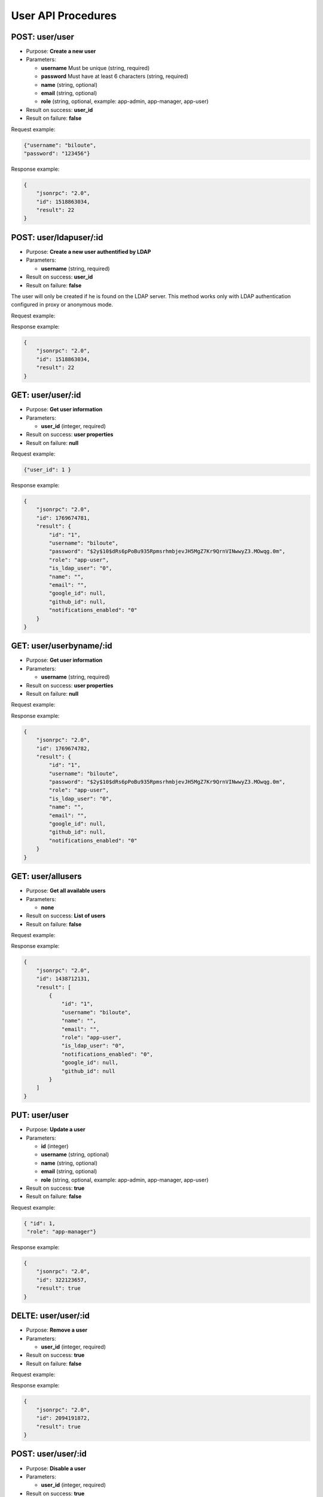 User API Procedures
===================

POST: user/user
----------

-  Purpose: **Create a new user**
-  Parameters:

   -  **username** Must be unique (string, required)
   -  **password** Must have at least 6 characters (string, required)
   -  **name** (string, optional)
   -  **email** (string, optional)
   -  **role** (string, optional, example: app-admin, app-manager,
      app-user)

-  Result on success: **user_id**
-  Result on failure: **false**

Request example:

.. code:: json
       
        {"username": "biloute",
        "password": "123456"}


Response example:

.. code:: json

    {
        "jsonrpc": "2.0",
        "id": 1518863034,
        "result": 22
    }

POST: user/ldapuser/:id
--------------

-  Purpose: **Create a new user authentified by LDAP**
-  Parameters:

   -  **username** (string, required)

-  Result on success: **user_id**
-  Result on failure: **false**

The user will only be created if he is found on the LDAP server. This
method works only with LDAP authentication configured in proxy or
anonymous mode.

Request example:

.. code:: json


Response example:

.. code:: json

    {
        "jsonrpc": "2.0",
        "id": 1518863034,
        "result": 22
    }

GET: user/user/:id
-------

-  Purpose: **Get user information**
-  Parameters:

   -  **user_id** (integer, required)

-  Result on success: **user properties**
-  Result on failure: **null**

Request example:

.. code:: json

    {"user_id": 1 }
    

Response example:

.. code:: json

    {
        "jsonrpc": "2.0",
        "id": 1769674781,
        "result": {
            "id": "1",
            "username": "biloute",
            "password": "$2y$10$dRs6pPoBu935RpmsrhmbjevJH5MgZ7Kr9QrnVINwwyZ3.MOwqg.0m",
            "role": "app-user",
            "is_ldap_user": "0",
            "name": "",
            "email": "",
            "google_id": null,
            "github_id": null,
            "notifications_enabled": "0"
        }
    }

GET: user/userbyname/:id
-------------

-  Purpose: **Get user information**
-  Parameters:

   -  **username** (string, required)

-  Result on success: **user properties**
-  Result on failure: **null**

Request example:

.. code:: json


Response example:

.. code:: json

    {
        "jsonrpc": "2.0",
        "id": 1769674782,
        "result": {
            "id": "1",
            "username": "biloute",
            "password": "$2y$10$dRs6pPoBu935RpmsrhmbjevJH5MgZ7Kr9QrnVINwwyZ3.MOwqg.0m",
            "role": "app-user",
            "is_ldap_user": "0",
            "name": "",
            "email": "",
            "google_id": null,
            "github_id": null,
            "notifications_enabled": "0"
        }
    }

GET: user/allusers
-----------

-  Purpose: **Get all available users**
-  Parameters:

   -  **none**

-  Result on success: **List of users**
-  Result on failure: **false**

Request example:

.. code:: json


Response example:

.. code:: json

    {
        "jsonrpc": "2.0",
        "id": 1438712131,
        "result": [
            {
                "id": "1",
                "username": "biloute",
                "name": "",
                "email": "",
                "role": "app-user",
                "is_ldap_user": "0",
                "notifications_enabled": "0",
                "google_id": null,
                "github_id": null
            }
        ]
    }


PUT: user/user
----------

-  Purpose: **Update a user**
-  Parameters:

   -  **id** (integer)
   -  **username** (string, optional)
   -  **name** (string, optional)
   -  **email** (string, optional)
   -  **role** (string, optional, example: app-admin, app-manager,
      app-user)

-  Result on success: **true**
-  Result on failure: **false**

Request example:

.. code:: json

     { "id": 1,
      "role": "app-manager"}
    

Response example:

.. code:: json

    {
        "jsonrpc": "2.0",
        "id": 322123657,
        "result": true
    }

DELTE: user/user/:id
----------

-  Purpose: **Remove a user**
-  Parameters:

   -  **user_id** (integer, required)

-  Result on success: **true**
-  Result on failure: **false**

Request example:

.. code:: json


Response example:

.. code:: json

    {
        "jsonrpc": "2.0",
        "id": 2094191872,
        "result": true
    }

POST: user/user/:id
-----------

-  Purpose: **Disable a user**
-  Parameters:

   -  **user_id** (integer, required)

-  Result on success: **true**
-  Result on failure: **false**

Request example:

.. code:: json


Response example:

.. code:: json

    {
        "jsonrpc": "2.0",
        "id": 2094191872,
        "result": true
    }

POST: user/user/:id
----------

-  Purpose: **Enable a user**
-  Parameters:

   -  **user_id** (integer, required)

-  Result on success: **true**
-  Result on failure: **false**

Request example:

.. code:: json


Response example:

.. code:: json

    {
        "jsonrpc": "2.0",
        "id": 2094191872,
        "result": true
    }

GET: user/activeuser/:id
------------

-  Purpose: **Check if a user is active**
-  Parameters:

   -  **user_id** (integer, required)

-  Result on success: **true**
-  Result on failure: **false**

Request example:

.. code:: json


Response example:

.. code:: json

    {
        "jsonrpc": "2.0",
        "id": 2094191872,
        "result": true
    }
